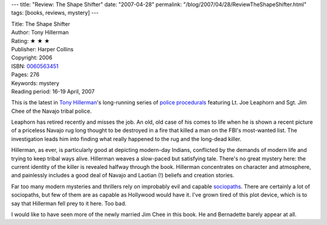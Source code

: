 ---
title: "Review: The Shape Shifter"
date: "2007-04-28"
permalink: "/blog/2007/04/28/ReviewTheShapeShifter.html"
tags: [books, reviews, mystery]
---



.. image:: https://images-na.ssl-images-amazon.com/images/P/0060563451.01.MZZZZZZZ.jpg
    :alt: The Shape Shifter
    :target: http://www.elliottbaybook.com/product/info.jsp?isbn=0060563451
    :class: right-float

| Title: The Shape Shifter
| Author: Tony Hillerman
| Rating: ★ ★ ★ 
| Publisher: Harper Collins
| Copyright: 2006
| ISBN: `0060563451 <http://www.elliottbaybook.com/product/info.jsp?isbn=0060563451>`_
| Pages: 276
| Keywords: mystery
| Reading period: 16-19 April, 2007

This is the latest in `Tony Hillerman`_'s long-running series of `police procedurals`_
featuring Lt. Joe Leaphorn and Sgt. Jim Chee of the Navajo tribal police.

Leaphorn has retired recently and misses the job.
An old, old case of his comes to life when he is shown a recent picture
of a priceless Navajo rug long thought to be destroyed in a fire
that killed a man on the FBI's most-wanted list.
The investigation leads him into finding what really happened
to the rug and the long-dead killer.

Hillerman, as ever, is particularly good at depicting modern-day Indians,
conflicted by the demands of modern life and trying to keep tribal ways alive.
Hillerman weaves a slow-paced but satisfying tale.
There's no great mystery here: the current identity of the killer is 
revealed halfway through the book.
Hillerman concentrates on character and atmosphere,
and painlessly includes a good deal of Navajo and Laotian (!) beliefs and 
creation stories.

Far too many modern mysteries and thrillers rely on
improbably evil and capable `sociopaths`_.
There are certainly a lot of sociopaths, but few of them are
as capable as Hollywood would have it.
I've grown tired of this plot device, which is to say
that Hillerman fell prey to it here. Too bad.

I would like to have seen more of the newly married Jim Chee
in this book. He and Bernadette barely appear at all.

.. _Tony Hillerman:
    http://en.wikipedia.org/wiki/Tony_Hillerman
.. _police procedurals:
    http://en.wikipedia.org/wiki/Police_procedural
.. _sociopaths:
    http://en.wikipedia.org/wiki/Sociopath

.. _permalink:
    /blog/2007/04/28/ReviewTheShapeShifter.html

